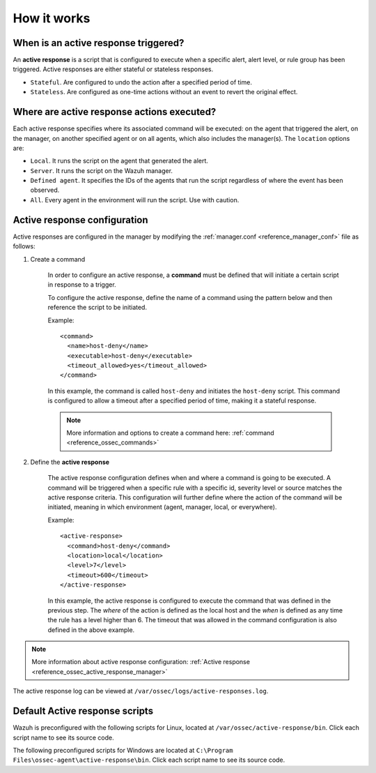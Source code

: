 .. Copyright (C) 2021 Wazuh, Inc.
.. meta::
  :description: Learn more about the Active Response capability, how it works, and how to configure it in this section of the Wazuh documentation. 

How it works
============

.. thumbnail:: ../../../images/manual/automatic-remediation/automatic-remediation.png
  :title: Active response workflow 
  :align: center
  :width: 100%


When is an active response triggered?
-------------------------------------

An **active response** is a script that is configured to execute when a specific alert, alert level, or rule group has been triggered. Active responses are either stateful or stateless responses. 

- ``Stateful``. Are configured to undo the action after a specified period of time. 

- ``Stateless``.  Are configured as one-time actions without an event to revert the original effect.

Where are active response actions executed?
-------------------------------------------

Each active response specifies where its associated command will be executed: on the agent that triggered the alert, on the manager, on another specified agent or on all agents, which also includes the manager(s). The ``location`` options are: 

- ``Local``. It runs the script on the agent that generated the alert.

- ``Server``. It runs the script on the Wazuh manager.

- ``Defined agent``. It specifies the IDs of the agents that run the script regardless of where the event has been observed.

- ``All``. Every agent in the environment will run the script. Use with caution.


Active response configuration
-----------------------------

Active responses are configured in the manager by modifying the :ref:`manager.conf <reference_manager_conf>` file as follows:

1. Create a command

	In order to configure an active response, a **command** must be defined that will initiate a certain script in response to a trigger.

	To configure the active response, define the name of a command using the pattern below and then reference the script to be initiated. 

	Example::

		<command>
		  <name>host-deny</name>
		  <executable>host-deny</executable>
		  <timeout_allowed>yes</timeout_allowed>
		</command>

	In this example, the command is called ``host-deny`` and initiates the ``host-deny`` script.  This command is configured to allow a timeout after a specified period of time, making it a stateful response.

	.. note::
		More information and options to create a command here: :ref:`command <reference_ossec_commands>`

2. Define the **active response**

	The active response configuration defines when and where a command is going to be executed. A command will be triggered when a specific rule with a specific id, severity level or source matches the active response criteria.  This configuration will further define where the action of the command will be initiated, meaning in which environment (agent, manager, local, or everywhere).

	Example::

		<active-response>
		  <command>host-deny</command>
		  <location>local</location>
		  <level>7</level>
		  <timeout>600</timeout>
		</active-response>

	In this example, the active response is configured to execute the command that was defined in the previous step. The *where* of the action is defined as the local host and the *when* is defined as any time the rule has a level higher than 6.  The timeout that was allowed in the command configuration is also defined in the above example.

.. note::
	More information about active response configuration: :ref:`Active response <reference_ossec_active_response_manager>`


The active response log can be viewed at ``/var/ossec/logs/active-responses.log``.

.. _active_response_scripts:

Default Active response scripts
-------------------------------

Wazuh is preconfigured with the following scripts for Linux, located at ``/var/ossec/active-response/bin``. Click each script name to see its source code.

+---------------------------------------------------------------------------------------------------------------------------------------+---------------------------------------------------------------+
| Script name                                                                                                                           |                          Description                          |
+=======================================================================================================================================+===============================================================+
| `disable-account <https://github.com/wazuh/wazuh/blob/|WAZUH_LATEST_MINOR|/src/active-response/active_responses.c>`_                                   | Disables an account by setting ``passwd-l``                   |
+---------------------------------------------------------------------------------------------------------------------------------------+---------------------------------------------------------------+
| `firewall-drop <https://github.com/wazuh/wazuh/blob/|WAZUH_LATEST_MINOR|/src/active-response/firewalls/default-firewall-drop.c>`_                      | Adds an IP to the iptables deny list                          |
+---------------------------------------------------------------------------------------------------------------------------------------+---------------------------------------------------------------+
| `firewalld-drop <https://github.com/wazuh/wazuh/blob/|WAZUH_LATEST_MINOR|/src/active-response/firewalld-drop.c>`_                                      | Adds an IP to the firewalld drop list                         |
+---------------------------------------------------------------------------------------------------------------------------------------+---------------------------------------------------------------+
| `host-deny <https://github.com/wazuh/wazuh/blob/|WAZUH_LATEST_MINOR|/src/active-response/host-deny.c>`_                                                | Adds an IP to the /etc/hosts.deny file                        |
+---------------------------------------------------------------------------------------------------------------------------------------+---------------------------------------------------------------+
| `ip-customblock <https://github.com/wazuh/wazuh/blob/|WAZUH_LATEST_MINOR|/src/active-response/ip-customblock.c>`_                                      | Custom OSSEC block, easily modifiable for custom response     |
+---------------------------------------------------------------------------------------------------------------------------------------+---------------------------------------------------------------+
| `ipfw <https://github.com/wazuh/wazuh/blob/|WAZUH_LATEST_MINOR|/src/active-response/firewalls/ipfw.c>`_                                                | Firewall-drop response script created for ipfw                |
+---------------------------------------------------------------------------------------------------------------------------------------+---------------------------------------------------------------+
| `npf <https://github.com/wazuh/wazuh/blob/|WAZUH_LATEST_MINOR|/src/active-response/firewalls/npf.c>`_                                                  | Firewall-drop response script created for npf                 |
+---------------------------------------------------------------------------------------------------------------------------------------+---------------------------------------------------------------+
| `wazuh-slack <https://github.com/wazuh/wazuh/blob/|WAZUH_LATEST_MINOR|/src/active-response/wazuh-slack.c>`_                                            | Posts modifications on Slack                                  |
+---------------------------------------------------------------------------------------------------------------------------------------+---------------------------------------------------------------+
| `pf <https://github.com/wazuh/wazuh/blob/|WAZUH_LATEST_MINOR|/src/active-response/firewalls/pf.c>`_                                                    | Firewall-drop response script created for pf                  |
+---------------------------------------------------------------------------------------------------------------------------------------+---------------------------------------------------------------+
| `restart-wazuh <https://github.com/wazuh/wazuh/blob/|WAZUH_LATEST_MINOR|/src/active-response/restart-wazuh.c>`_                                        | Automatically restarts Wazuh when agent.conf has been changed |
+---------------------------------------------------------------------------------------------------------------------------------------+---------------------------------------------------------------+
| `route-null <https://github.com/wazuh/wazuh/blob/|WAZUH_LATEST_MINOR|/src/active-response/route-null.c>`_                                              | Adds an IP to null route                                      |
+---------------------------------------------------------------------------------------------------------------------------------------+---------------------------------------------------------------+

The following preconfigured scripts for Windows are located at ``C:\Program Files\ossec-agent\active-response\bin``. Click each script name to see its source code.

+--------------------------------------------------------------------------------------------------------+---------------------------------------------------------------+
| Script name                                                                                            |                          Description                          |
+========================================================================================================+===============================================================+
| `netsh.exe <https://github.com/wazuh/wazuh/blob/|WAZUH_LATEST_MINOR|/src/active-response/netsh.c>`_                     | Blocks an ip using netsh                                      |
+--------------------------------------------------------------------------------------------------------+---------------------------------------------------------------+
| `restart-wazuh.exe <https://github.com/wazuh/wazuh/blob/|WAZUH_LATEST_MINOR|/src/active-response/restart-wazuh.c>`_     | Restarts wazuh agent                                          |
+--------------------------------------------------------------------------------------------------------+---------------------------------------------------------------+
| `route-null.exe <https://github.com/wazuh/wazuh/blob/|WAZUH_LATEST_MINOR|/src/active-response/route-null.c>`_           | Adds an IP to null route                                      |
+--------------------------------------------------------------------------------------------------------+---------------------------------------------------------------+
